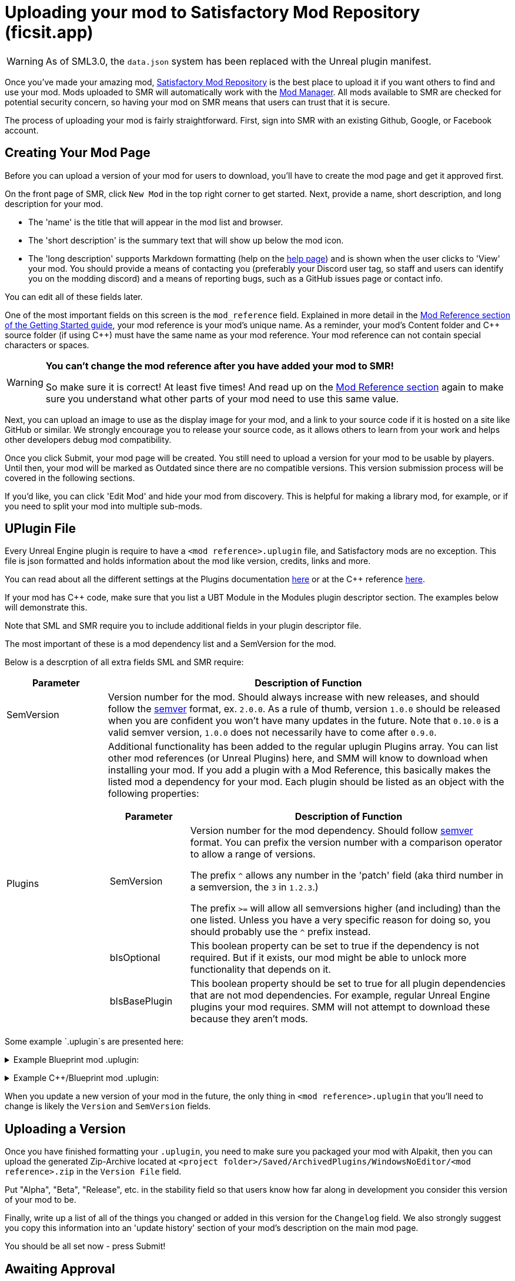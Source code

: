 = Uploading your mod to Satisfactory Mod Repository (ficsit.app)

[WARNING]
====
As of SML3.0, the `data.json` system has been replaced
with the Unreal plugin manifest. 
====

Once you've made your amazing mod, https://ficsit.app/[Satisfactory Mod Repository] is the best place to upload it if you want others to find and use your mod.
Mods uploaded to SMR will automatically work with the xref:index.adoc#_satisfactory_mod_manager_aka_smm[Mod Manager]. All mods available to SMR are checked
for potential security concern, so having your mod on SMR means that users can trust that it is secure.

The process of uploading your mod is fairly straightforward. First, sign into SMR with an existing Github, Google, or Facebook account. 

== Creating Your Mod Page

Before you can upload a version of your mod for users to download, you'll have to create the mod page and get it approved first. 

On the front page of SMR, click `New Mod` in the top right corner to get started. 
Next, provide a name, short description, and long description for your mod.

* The 'name' is the title that will appear in the mod list and browser.
* The 'short description' is the summary text that will show up below the mod icon.
* The 'long description' supports Markdown formatting (help on the https://ficsit.app/help[help page])
and is shown when the user clicks to 'View' your mod.
You should provide a means of contacting you
(preferably your Discord user tag, so staff and users can identify you on the modding discord)
and a means of reporting bugs, such as a GitHub issues page or contact info.

You can edit all of these fields later.

One of the most important fields on this screen is the `mod_reference` field.
Explained in more detail in the xref:Development/BeginnersGuide/index.adoc#_mod_reference[Mod Reference section of the Getting Started guide], your mod reference is your mod's unique name.
As a reminder, your mod's Content folder and C++ source folder (if using {cpp}) must have the same name as your mod reference.
Your mod reference can not contain special characters or spaces.

[WARNING]
====
**You can't change the mod reference after you have added your mod to SMR!**

So make sure it is correct! At least five times! And read up on the xref:Development/BeginnersGuide/index.adoc#_mod_reference[Mod Reference section] again to make sure you understand what other parts of your mod need to use this same value.
====

Next, you can upload an image to use as the display image for your mod,
and a link to your source code if it is hosted on a site like GitHub or similar.
We strongly encourage you to release your source code, as it allows others
to learn from your work and helps other developers debug mod compatibility.

Once you click Submit, your mod page will be created.
You still need to upload a version for your mod to be usable by players.
Until then, your mod will be marked as Outdated since there are no compatible versions.
This version submission process will be covered in the following sections.

If you'd like, you can click 'Edit Mod' and hide your mod from discovery.
This is helpful for making a library mod, for example,
or if you need to split your mod into multiple sub-mods.

== UPlugin File

Every Unreal Engine plugin is require to have a
`<mod reference>.uplugin` file,
and Satisfactory mods are no exception.
This file is json formatted and holds information about the mod like version, credits, links and more.

You can read about all the different settings
at the Plugins documentation
https://docs.unrealengine.com/en-US/ProductionPipelines/Plugins/index.html#plugindescriptorfiles[here]
or at the {cpp} reference
https://docs.unrealengine.com/en-US/API/Runtime/Projects/FPluginDescriptor/index.html[here].

If your mod has {cpp} code, make sure that you list a
UBT Module in the Modules plugin descriptor section.
The examples below will demonstrate this.

Note that SML and SMR require you to include additional fields in your plugin descriptor file.

The most important of these is a mod dependency list and a SemVersion for the mod.

Below is a descrption of all extra fields SML and SMR require:

[cols="1,4a"]
|===
|Parameter |Description of Function

|SemVersion
| Version number for the mod. Should always increase with new releases,
and should follow the https://semver.org/[semver] format, ex. `2.0.0`.
As a rule of thumb, version `1.0.0` should be released when you are confident
you won't have many updates in the future.
Note that `0.10.0` is a valid semver version,
`1.0.0` does not necessarily have to come after `0.9.0`.

|Plugins
| Additional functionality has been added to the regular uplugin Plugins array. 
You can list other mod references (or Unreal Plugins) here,
and SMM will know to download when installing your mod.
If you add a plugin with a Mod Reference,
this basically makes the listed mod a dependency for your mod.
Each plugin should be listed as an object with the following properties:
[cols="1,4a"]
!===
!Parameter !Description of Function

!SemVersion
! Version number for the mod dependency. Should follow https://semver.org/[semver] format.
You can prefix the version number with a comparison operator to allow a range of versions.

The prefix `^` allows any number in the 'patch' field
(aka third number in a semversion, the `3` in `1.2.3`.)

The prefix `>=` will allow all semversions higher (and including) than the one listed.
Unless you have a very specific reason for doing so,
you should probably use the `^` prefix instead.

!bIsOptional
! This boolean property can be set to true if the dependency is not required.
But if it exists, our mod might be able to unlock more functionality that depends on it.

!bIsBasePlugin
! This boolean property should be set to true for all plugin dependencies that are not mod dependencies.
For example, regular Unreal Engine plugins your mod requires.
SMM will not attempt to download these because they aren't mods.

!===

|===

Some example `.uplugin`s are presented here:

+++ <details><summary> +++
Example Blueprint mod .uplugin:
+++ </summary><div> +++
....
{
	"FileVersion": 3,
	"Version": 6,
	"VersionName": "0.2",
	"SemVersion": "0.2.1",
	"FriendlyName": "Example Mod",
	"Description": "This is a random Blueprint mod.",
	"Category": "Modding",
	"CreatedBy": "Satisfactory Modding Team",
	"CreatedByURL": "https://ficsit.app/",
	"DocsURL": "https://docs.ficsit.app/",
	"MarketplaceURL": "",
	"SupportURL": "",
	"CanContainContent": true,
	"IsBetaVersion": false,
	"IsExperimentalVersion": false,
	"Installed": false,
	"Plugins": [
		{
			"Name": "DependingMod",
			"SemVersion": "^1.3.0",
			"bIsOptional": false
		}
	]
}
....
+++ </div></details> +++

+++ <details><summary> +++
Example {cpp}/Blueprint mod .uplugin:
+++ </summary><div> +++
....
{
	"FileVersion": 3,
	"Version": 6,
	"VersionName": "0.2",
	"SemVersion": "0.2.1",
	"FriendlyName": "Example Mod",
	"Description": "This is a random example C++ and Blueprint mod.",
	"Category": "Modding",
	"CreatedBy": "Satisfactory Modding Team",
	"CreatedByURL": "https://ficsit.app/",
	"DocsURL": "https://docs.ficsit.app/",
	"MarketplaceURL": "",
	"SupportURL": "",
	"CanContainContent": true,
	"IsBetaVersion": false,
	"IsExperimentalVersion": false,
	"Installed": false,
	"Modules": [
		{
			"Name": "ExampleMod",
			"Type": "Runtime",
			"LoadingPhase": "PostDefault"
		}
	],
	"Plugins": [
		{
			"Name": "DependingMod",
			"SemVersion": "^1.3.0",
			"bIsOptional": false
		}
	]
}
....
+++ </div></details> +++

When you update a new version of your mod in the future,
the only thing in `<mod reference>.uplugin` that you'll need to change is likely the `Version` and `SemVersion` fields.

== Uploading a Version

Once you have finished formatting your `.uplugin`,
you need to make sure you packaged your mod with Alpakit,
then you can upload the generated Zip-Archive located at `<project folder>/Saved/ArchivedPlugins/WindowsNoEditor/<mod reference>.zip` in the `Version File` field.

Put "Alpha", "Beta", "Release", etc. in the stability field so that users know how far along in development you consider this version of your mod to be.

Finally, write up a list of all of the things you changed or added in this version for the `Changelog` field. We also strongly suggest you copy this information into an 'update history' section of your mod's description on the main mod page.

You should be all set now - press Submit!

== Awaiting Approval

If you've uploaded a pak only mod, you're all set, and your mod is ready for download and use! Regardless, we still suggest you read the below. If you've uploaded a C++ mod, however, you'll have to wait for it to be approved by the automated approval process before users can download it. The approval process is generally quite quick, about 1 to 3 minutes, and exists to make sure that users aren't uploading content that violates SMR's terms and conditions or harms players' computers.

In the mean time, we strongly suggest you take a look at your mod description and consider adding additional information to it. The mod description is what most players will see when deciding whether or not they want to use your mod, so keep it organized, and try to leave a good first impression! We suggest taking the following steps to encourage users to try out your mod:

- Check your grammar and spelling! Consider asking someone else to proofread your description. It's an easy thing to do, and having correct grammar makes you appear more professional.

- Pictures! Take some screenshots of what your mod can do, and what its buildings or features look like in game. Again, the long description supports Markdown formatting, which you can get help with using on the https://ficsit.app/help[help page].

- List where you can be reached for help, issue reporting, leaving suggestions, etc. Where do you want users to report issues to you with the mod? Via Discord, the forums, your mod's Github page, or somewhere else? Consider putting your Discord tag in your mod description so people can contact you on the community Discord, and consider changing your nickname on the server to include your mod name.

- Explain concepts or features of your mod that may be unclear to the user. Unless you write documentation or a https://ficsit.app/guides[guide] for how to use your mod, players might have some trouble figuring out how to use all of the amazing new content in your mod.

- List the features of your mod, and how to unlock them for use ingame. Consider listing what tiers the content is unlocked at.

- Credit other users that contributed ideas, models, etc. by name and/or by link.
